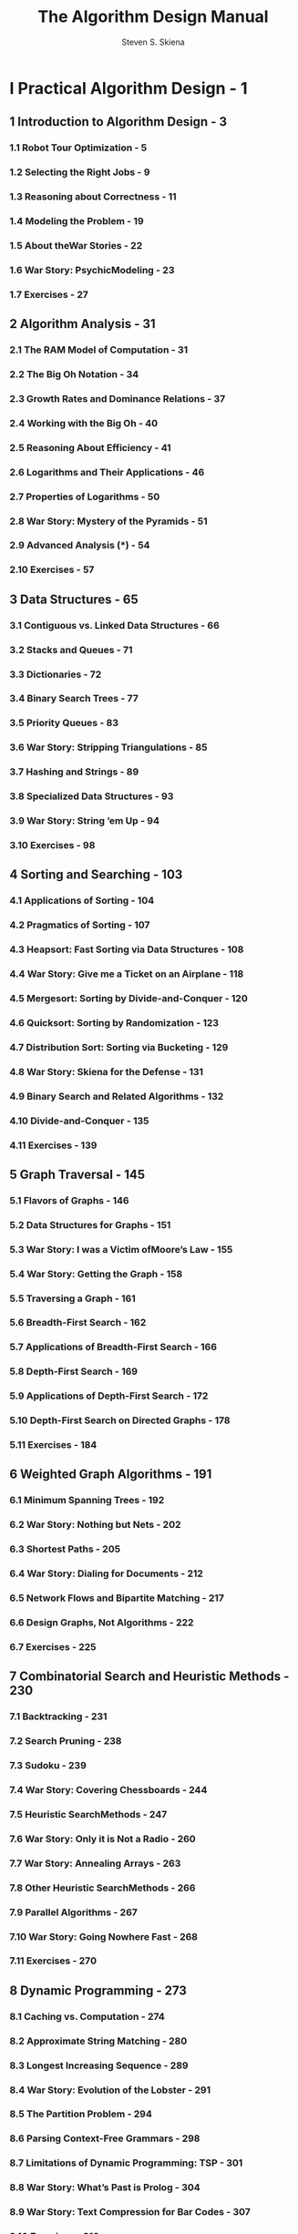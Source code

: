 #+TITLE: The Algorithm Design Manual
#+VERSION: 2nd
#+AUTHOR: Steven S. Skiena
#+STARTUP: entitiespretty

* Table of Contents                                      :TOC_4_org:noexport:
- [[I Practical Algorithm Design - 1][I Practical Algorithm Design - 1]]
  - [[1 Introduction to Algorithm Design - 3][1 Introduction to Algorithm Design - 3]]
    - [[1.1 Robot Tour Optimization - 5][1.1 Robot Tour Optimization - 5]]
    - [[1.2 Selecting the Right Jobs - 9][1.2 Selecting the Right Jobs - 9]]
    - [[1.3 Reasoning about Correctness - 11][1.3 Reasoning about Correctness - 11]]
    - [[1.4 Modeling the Problem - 19][1.4 Modeling the Problem - 19]]
    - [[1.5 About theWar Stories - 22][1.5 About theWar Stories - 22]]
    - [[1.6 War Story: PsychicModeling - 23][1.6 War Story: PsychicModeling - 23]]
    - [[1.7 Exercises - 27][1.7 Exercises - 27]]
  - [[2 Algorithm Analysis - 31][2 Algorithm Analysis - 31]]
    - [[2.1 The RAM Model of Computation - 31][2.1 The RAM Model of Computation - 31]]
    - [[2.2 The Big Oh Notation - 34][2.2 The Big Oh Notation - 34]]
    - [[2.3 Growth Rates and Dominance Relations - 37][2.3 Growth Rates and Dominance Relations - 37]]
    - [[2.4 Working with the Big Oh - 40][2.4 Working with the Big Oh - 40]]
    - [[2.5 Reasoning About Efficiency - 41][2.5 Reasoning About Efficiency - 41]]
    - [[2.6 Logarithms and Their Applications - 46][2.6 Logarithms and Their Applications - 46]]
    - [[2.7 Properties of Logarithms - 50][2.7 Properties of Logarithms - 50]]
    - [[2.8 War Story: Mystery of the Pyramids - 51][2.8 War Story: Mystery of the Pyramids - 51]]
    - [[2.9 Advanced Analysis (*) - 54][2.9 Advanced Analysis (*) - 54]]
    - [[2.10 Exercises - 57][2.10 Exercises - 57]]
  - [[3 Data Structures - 65][3 Data Structures - 65]]
    - [[3.1 Contiguous vs. Linked Data Structures - 66][3.1 Contiguous vs. Linked Data Structures - 66]]
    - [[3.2 Stacks and Queues - 71][3.2 Stacks and Queues - 71]]
    - [[3.3 Dictionaries - 72][3.3 Dictionaries - 72]]
    - [[3.4 Binary Search Trees - 77][3.4 Binary Search Trees - 77]]
    - [[3.5 Priority Queues - 83][3.5 Priority Queues - 83]]
    - [[3.6 War Story: Stripping Triangulations - 85][3.6 War Story: Stripping Triangulations - 85]]
    - [[3.7 Hashing and Strings - 89][3.7 Hashing and Strings - 89]]
    - [[3.8 Specialized Data Structures - 93][3.8 Specialized Data Structures - 93]]
    - [[3.9 War Story: String ’em Up - 94][3.9 War Story: String ’em Up - 94]]
    - [[3.10 Exercises - 98][3.10 Exercises - 98]]
  - [[4 Sorting and Searching - 103][4 Sorting and Searching - 103]]
    - [[4.1 Applications of Sorting - 104][4.1 Applications of Sorting - 104]]
    - [[4.2 Pragmatics of Sorting - 107][4.2 Pragmatics of Sorting - 107]]
    - [[4.3 Heapsort: Fast Sorting via Data Structures - 108][4.3 Heapsort: Fast Sorting via Data Structures - 108]]
    - [[4.4 War Story: Give me a Ticket on an Airplane - 118][4.4 War Story: Give me a Ticket on an Airplane - 118]]
    - [[4.5 Mergesort: Sorting by Divide-and-Conquer - 120][4.5 Mergesort: Sorting by Divide-and-Conquer - 120]]
    - [[4.6 Quicksort: Sorting by Randomization - 123][4.6 Quicksort: Sorting by Randomization - 123]]
    - [[4.7 Distribution Sort: Sorting via Bucketing - 129][4.7 Distribution Sort: Sorting via Bucketing - 129]]
    - [[4.8 War Story: Skiena for the Defense - 131][4.8 War Story: Skiena for the Defense - 131]]
    - [[4.9 Binary Search and Related Algorithms - 132][4.9 Binary Search and Related Algorithms - 132]]
    - [[4.10 Divide-and-Conquer - 135][4.10 Divide-and-Conquer - 135]]
    - [[4.11 Exercises - 139][4.11 Exercises - 139]]
  - [[5 Graph Traversal - 145][5 Graph Traversal - 145]]
    - [[5.1 Flavors of Graphs - 146][5.1 Flavors of Graphs - 146]]
    - [[5.2 Data Structures for Graphs - 151][5.2 Data Structures for Graphs - 151]]
    - [[5.3 War Story: I was a Victim ofMoore’s Law - 155][5.3 War Story: I was a Victim ofMoore’s Law - 155]]
    - [[5.4 War Story: Getting the Graph - 158][5.4 War Story: Getting the Graph - 158]]
    - [[5.5 Traversing a Graph - 161][5.5 Traversing a Graph - 161]]
    - [[5.6 Breadth-First Search - 162][5.6 Breadth-First Search - 162]]
    - [[5.7 Applications of Breadth-First Search - 166][5.7 Applications of Breadth-First Search - 166]]
    - [[5.8 Depth-First Search - 169][5.8 Depth-First Search - 169]]
    - [[5.9 Applications of Depth-First Search - 172][5.9 Applications of Depth-First Search - 172]]
    - [[5.10 Depth-First Search on Directed Graphs - 178][5.10 Depth-First Search on Directed Graphs - 178]]
    - [[5.11 Exercises - 184][5.11 Exercises - 184]]
  - [[6 Weighted Graph Algorithms - 191][6 Weighted Graph Algorithms - 191]]
    - [[6.1 Minimum Spanning Trees - 192][6.1 Minimum Spanning Trees - 192]]
    - [[6.2 War Story: Nothing but Nets - 202][6.2 War Story: Nothing but Nets - 202]]
    - [[6.3 Shortest Paths - 205][6.3 Shortest Paths - 205]]
    - [[6.4 War Story: Dialing for Documents - 212][6.4 War Story: Dialing for Documents - 212]]
    - [[6.5 Network Flows and Bipartite Matching - 217][6.5 Network Flows and Bipartite Matching - 217]]
    - [[6.6 Design Graphs, Not Algorithms - 222][6.6 Design Graphs, Not Algorithms - 222]]
    - [[6.7 Exercises - 225][6.7 Exercises - 225]]
  - [[7 Combinatorial Search and Heuristic Methods - 230][7 Combinatorial Search and Heuristic Methods - 230]]
    - [[7.1 Backtracking - 231][7.1 Backtracking - 231]]
    - [[7.2 Search Pruning - 238][7.2 Search Pruning - 238]]
    - [[7.3 Sudoku - 239][7.3 Sudoku - 239]]
    - [[7.4 War Story: Covering Chessboards - 244][7.4 War Story: Covering Chessboards - 244]]
    - [[7.5 Heuristic SearchMethods - 247][7.5 Heuristic SearchMethods - 247]]
    - [[7.6 War Story: Only it is Not a Radio - 260][7.6 War Story: Only it is Not a Radio - 260]]
    - [[7.7 War Story: Annealing Arrays - 263][7.7 War Story: Annealing Arrays - 263]]
    - [[7.8 Other Heuristic SearchMethods - 266][7.8 Other Heuristic SearchMethods - 266]]
    - [[7.9 Parallel Algorithms - 267][7.9 Parallel Algorithms - 267]]
    - [[7.10 War Story: Going Nowhere Fast - 268][7.10 War Story: Going Nowhere Fast - 268]]
    - [[7.11 Exercises - 270][7.11 Exercises - 270]]
  - [[8 Dynamic Programming - 273][8 Dynamic Programming - 273]]
    - [[8.1 Caching vs. Computation - 274][8.1 Caching vs. Computation - 274]]
    - [[8.2 Approximate String Matching - 280][8.2 Approximate String Matching - 280]]
    - [[8.3 Longest Increasing Sequence - 289][8.3 Longest Increasing Sequence - 289]]
    - [[8.4 War Story: Evolution of the Lobster - 291][8.4 War Story: Evolution of the Lobster - 291]]
    - [[8.5 The Partition Problem - 294][8.5 The Partition Problem - 294]]
    - [[8.6 Parsing Context-Free Grammars - 298][8.6 Parsing Context-Free Grammars - 298]]
    - [[8.7 Limitations of Dynamic Programming: TSP - 301][8.7 Limitations of Dynamic Programming: TSP - 301]]
    - [[8.8 War Story: What’s Past is Prolog - 304][8.8 War Story: What’s Past is Prolog - 304]]
    - [[8.9 War Story: Text Compression for Bar Codes - 307][8.9 War Story: Text Compression for Bar Codes - 307]]
    - [[8.10 Exercises - 310][8.10 Exercises - 310]]
  - [[9 Intractable Problems and Approximation Algorithms - 316][9 Intractable Problems and Approximation Algorithms - 316]]
    - [[9.1 Problems and Reductions - 317][9.1 Problems and Reductions - 317]]
    - [[9.2 Reductions for Algorithms - 319][9.2 Reductions for Algorithms - 319]]
    - [[9.3 Elementary Hardness Reductions - 323][9.3 Elementary Hardness Reductions - 323]]
    - [[9.4 Satisfiability - 328][9.4 Satisfiability - 328]]
    - [[9.5 Creative Reductions - 330][9.5 Creative Reductions - 330]]
    - [[9.6 The Art of Proving Hardness - 334][9.6 The Art of Proving Hardness - 334]]
    - [[9.7 War Story: Hard Against the Clock - 337][9.7 War Story: Hard Against the Clock - 337]]
    - [[9.8 War Story: And Then I Failed - 339][9.8 War Story: And Then I Failed - 339]]
    - [[9.9 P vs. NP - 341][9.9 P vs. NP - 341]]
    - [[9.10 Dealing with NP-complete Problems - 344][9.10 Dealing with NP-complete Problems - 344]]
    - [[9.11 Exercises - 350][9.11 Exercises - 350]]
  - [[10 How to Design Algorithms - 356][10 How to Design Algorithms - 356]]
- [[II The Hitchhiker’s Guide to Algorithms - 361][II The Hitchhiker’s Guide to Algorithms - 361]]
  - [[11 A Catalog of Algorithmic Problems - 363][11 A Catalog of Algorithmic Problems - 363]]
  - [[12 Data Structures - 366][12 Data Structures - 366]]
    - [[12.1 Dictionaries - 367][12.1 Dictionaries - 367]]
    - [[12.2 Priority Queues - 373][12.2 Priority Queues - 373]]
    - [[12.3 Suffix Trees and Arrays - 377][12.3 Suffix Trees and Arrays - 377]]
    - [[12.4 Graph Data Structures - 381][12.4 Graph Data Structures - 381]]
    - [[12.5 Set Data Structures - 385][12.5 Set Data Structures - 385]]
    - [[12.6 Kd-Trees - 389][12.6 Kd-Trees - 389]]
  - [[13 Numerical Problems - 393][13 Numerical Problems - 393]]
    - [[13.1 Solving Linear Equations - 395][13.1 Solving Linear Equations - 395]]
    - [[13.2 Bandwidth Reduction - 398][13.2 Bandwidth Reduction - 398]]
    - [[13.3 Matrix Multiplication - 401][13.3 Matrix Multiplication - 401]]
    - [[13.4 Determinants and Permanents - 404][13.4 Determinants and Permanents - 404]]
    - [[13.5 Constrained and Unconstrained Optimization - 407][13.5 Constrained and Unconstrained Optimization - 407]]
    - [[13.6 Linear Programming - 411][13.6 Linear Programming - 411]]
    - [[13.7 Random Number Generation - 415][13.7 Random Number Generation - 415]]
    - [[13.8 Factoring and Primality Testing - 420][13.8 Factoring and Primality Testing - 420]]
    - [[13.9 Arbitrary-Precision Arithmetic - 423][13.9 Arbitrary-Precision Arithmetic - 423]]
    - [[13.10 Knapsack Problem - 427][13.10 Knapsack Problem - 427]]
    - [[13.11 Discrete Fourier Transform - 431][13.11 Discrete Fourier Transform - 431]]
  - [[14 Combinatorial Problems - 434][14 Combinatorial Problems - 434]]
    - [[14.1 Sorting - 436][14.1 Sorting - 436]]
    - [[14.2 Searching - 441][14.2 Searching - 441]]
    - [[14.3 Median and Selection - 445][14.3 Median and Selection - 445]]
    - [[14.4 Generating Permutations - 448][14.4 Generating Permutations - 448]]
    - [[14.5 Generating Subsets - 452][14.5 Generating Subsets - 452]]
    - [[14.6 Generating Partitions - 456][14.6 Generating Partitions - 456]]
    - [[14.7 Generating Graphs - 460][14.7 Generating Graphs - 460]]
    - [[14.8 Calendrical Calculations - 465][14.8 Calendrical Calculations - 465]]
    - [[14.9 Job Scheduling - 468][14.9 Job Scheduling - 468]]
    - [[14.10 Satisfiability - 472][14.10 Satisfiability - 472]]
  - [[15 Graph Problems: Polynomial-Time - 475][15 Graph Problems: Polynomial-Time - 475]]
    - [[15.1 Connected Components - 477][15.1 Connected Components - 477]]
    - [[15.2 Topological Sorting - 481][15.2 Topological Sorting - 481]]
    - [[15.3 Minimum Spanning Tree - 484][15.3 Minimum Spanning Tree - 484]]
    - [[15.4 Shortest Path - 489][15.4 Shortest Path - 489]]
    - [[15.5 Transitive Closure and Reduction - 495][15.5 Transitive Closure and Reduction - 495]]
    - [[15.6 Matching - 498][15.6 Matching - 498]]
    - [[15.7 Eulerian Cycle/Chinese Postman - 502][15.7 Eulerian Cycle/Chinese Postman - 502]]
    - [[15.8 Edge and Vertex Connectivity - 505][15.8 Edge and Vertex Connectivity - 505]]
    - [[15.9 Network Flow - 509][15.9 Network Flow - 509]]
    - [[15.10 Drawing Graphs Nicely - 513][15.10 Drawing Graphs Nicely - 513]]
    - [[15.11 Drawing Trees - 517][15.11 Drawing Trees - 517]]
    - [[15.12 Planarity Detection and Embedding - 520][15.12 Planarity Detection and Embedding - 520]]
  - [[16 Graph Problems: Hard Problems - 523][16 Graph Problems: Hard Problems - 523]]
    - [[16.1 Clique - 525][16.1 Clique - 525]]
    - [[16.2 Independent Set - 528][16.2 Independent Set - 528]]
    - [[16.3 Vertex Cover - 530][16.3 Vertex Cover - 530]]
    - [[16.4 Traveling Salesman Problem - 533][16.4 Traveling Salesman Problem - 533]]
    - [[16.5 Hamiltonian Cycle - 538][16.5 Hamiltonian Cycle - 538]]
    - [[16.6 Graph Partition - 541][16.6 Graph Partition - 541]]
    - [[16.7 Vertex Coloring - 544][16.7 Vertex Coloring - 544]]
    - [[16.8 Edge Coloring - 548][16.8 Edge Coloring - 548]]
    - [[16.9 Graph Isomorphism - 550][16.9 Graph Isomorphism - 550]]
    - [[16.10 Steiner Tree - 555][16.10 Steiner Tree - 555]]
    - [[16.11 Feedback Edge/Vertex Set - 559][16.11 Feedback Edge/Vertex Set - 559]]
  - [[17 Computational Geometry - 562][17 Computational Geometry - 562]]
    - [[17.1 Robust Geometric Primitives - 564][17.1 Robust Geometric Primitives - 564]]
    - [[17.2 Convex Hull - 568][17.2 Convex Hull - 568]]
    - [[17.3 Triangulation - 572][17.3 Triangulation - 572]]
    - [[17.4 Voronoi Diagrams - 576][17.4 Voronoi Diagrams - 576]]
    - [[17.5 Nearest Neighbor Search - 580][17.5 Nearest Neighbor Search - 580]]
    - [[17.6 Range Search - 584][17.6 Range Search - 584]]
    - [[17.7 Point Location - 587][17.7 Point Location - 587]]
    - [[17.8 Intersection Detection - 591][17.8 Intersection Detection - 591]]
    - [[17.9 Bin Packing - 595][17.9 Bin Packing - 595]]
    - [[17.10 Medial-Axis Transform - 598][17.10 Medial-Axis Transform - 598]]
    - [[17.11 Polygon Partitioning - 601][17.11 Polygon Partitioning - 601]]
    - [[17.12 Simplifying Polygons - 604][17.12 Simplifying Polygons - 604]]
    - [[17.13 Shape Similarity - 607][17.13 Shape Similarity - 607]]
    - [[17.14 Motion Planning - 610][17.14 Motion Planning - 610]]
    - [[17.15 Maintaining Line Arrangements - 614][17.15 Maintaining Line Arrangements - 614]]
    - [[17.16 Minkowski Sum - 617][17.16 Minkowski Sum - 617]]
  - [[18 Set and String Problems - 620][18 Set and String Problems - 620]]
    - [[18.1 Set Cover - 621][18.1 Set Cover - 621]]
    - [[18.2 Set Packing - 625][18.2 Set Packing - 625]]
    - [[18.3 String Matching - 628][18.3 String Matching - 628]]
    - [[18.4 Approximate String Matching - 631][18.4 Approximate String Matching - 631]]
    - [[18.5 Text Compression - 637][18.5 Text Compression - 637]]
    - [[18.6 Cryptography - 641][18.6 Cryptography - 641]]
    - [[18.7 Finite State Machine Minimization - 646][18.7 Finite State Machine Minimization - 646]]
    - [[18.8 Longest Common Substring/Subsequence - 650][18.8 Longest Common Substring/Subsequence - 650]]
    - [[18.9 Shortest Common Superstring - 654][18.9 Shortest Common Superstring - 654]]
  - [[19 Algorithmic Resources - 657][19 Algorithmic Resources - 657]]
    - [[19.1 Software Systems - 657][19.1 Software Systems - 657]]
    - [[19.2 Data Sources - 663][19.2 Data Sources - 663]]
    - [[19.3 Online Bibliographic Resources - 663][19.3 Online Bibliographic Resources - 663]]
    - [[19.4 Professional Consulting Services - 664][19.4 Professional Consulting Services - 664]]
- [[Bibliography - 665][Bibliography - 665]]
- [[Index - 709][Index - 709]]

* I Practical Algorithm Design - 1
** 1 Introduction to Algorithm Design - 3
*** 1.1 Robot Tour Optimization - 5
*** 1.2 Selecting the Right Jobs - 9
*** 1.3 Reasoning about Correctness - 11
*** 1.4 Modeling the Problem - 19
*** 1.5 About theWar Stories - 22
*** 1.6 War Story: PsychicModeling - 23
*** 1.7 Exercises - 27

** 2 Algorithm Analysis - 31
*** 2.1 The RAM Model of Computation - 31
*** 2.2 The Big Oh Notation - 34
*** 2.3 Growth Rates and Dominance Relations - 37
*** 2.4 Working with the Big Oh - 40
*** 2.5 Reasoning About Efficiency - 41
*** 2.6 Logarithms and Their Applications - 46
*** 2.7 Properties of Logarithms - 50
*** 2.8 War Story: Mystery of the Pyramids - 51
*** 2.9 Advanced Analysis (*) - 54
*** 2.10 Exercises - 57

** 3 Data Structures - 65
*** 3.1 Contiguous vs. Linked Data Structures - 66
*** 3.2 Stacks and Queues - 71
*** 3.3 Dictionaries - 72
*** 3.4 Binary Search Trees - 77
*** 3.5 Priority Queues - 83
*** 3.6 War Story: Stripping Triangulations - 85
*** 3.7 Hashing and Strings - 89
*** 3.8 Specialized Data Structures - 93
*** 3.9 War Story: String ’em Up - 94
*** 3.10 Exercises - 98

** 4 Sorting and Searching - 103
*** 4.1 Applications of Sorting - 104
*** 4.2 Pragmatics of Sorting - 107
*** 4.3 Heapsort: Fast Sorting via Data Structures - 108
*** 4.4 War Story: Give me a Ticket on an Airplane - 118
*** 4.5 Mergesort: Sorting by Divide-and-Conquer - 120
*** 4.6 Quicksort: Sorting by Randomization - 123
*** 4.7 Distribution Sort: Sorting via Bucketing - 129
*** 4.8 War Story: Skiena for the Defense - 131
*** 4.9 Binary Search and Related Algorithms - 132
*** 4.10 Divide-and-Conquer - 135
*** 4.11 Exercises - 139

** 5 Graph Traversal - 145
*** 5.1 Flavors of Graphs - 146
*** 5.2 Data Structures for Graphs - 151
*** 5.3 War Story: I was a Victim ofMoore’s Law - 155
*** 5.4 War Story: Getting the Graph - 158
*** 5.5 Traversing a Graph - 161
*** 5.6 Breadth-First Search - 162
*** 5.7 Applications of Breadth-First Search - 166
*** 5.8 Depth-First Search - 169
*** 5.9 Applications of Depth-First Search - 172
*** 5.10 Depth-First Search on Directed Graphs - 178
*** 5.11 Exercises - 184

** 6 Weighted Graph Algorithms - 191
*** 6.1 Minimum Spanning Trees - 192
*** 6.2 War Story: Nothing but Nets - 202
*** 6.3 Shortest Paths - 205
*** 6.4 War Story: Dialing for Documents - 212
*** 6.5 Network Flows and Bipartite Matching - 217
*** 6.6 Design Graphs, Not Algorithms - 222
*** 6.7 Exercises - 225

** 7 Combinatorial Search and Heuristic Methods - 230
*** 7.1 Backtracking - 231
*** 7.2 Search Pruning - 238
*** 7.3 Sudoku - 239
*** 7.4 War Story: Covering Chessboards - 244
*** 7.5 Heuristic SearchMethods - 247
*** 7.6 War Story: Only it is Not a Radio - 260
*** 7.7 War Story: Annealing Arrays - 263
*** 7.8 Other Heuristic SearchMethods - 266
*** 7.9 Parallel Algorithms - 267
*** 7.10 War Story: Going Nowhere Fast - 268
*** 7.11 Exercises - 270

** 8 Dynamic Programming - 273
*** 8.1 Caching vs. Computation - 274
*** 8.2 Approximate String Matching - 280
*** 8.3 Longest Increasing Sequence - 289
*** 8.4 War Story: Evolution of the Lobster - 291
*** 8.5 The Partition Problem - 294
*** 8.6 Parsing Context-Free Grammars - 298
*** 8.7 Limitations of Dynamic Programming: TSP - 301
*** 8.8 War Story: What’s Past is Prolog - 304
*** 8.9 War Story: Text Compression for Bar Codes - 307
*** 8.10 Exercises - 310

** 9 Intractable Problems and Approximation Algorithms - 316
*** 9.1 Problems and Reductions - 317
*** 9.2 Reductions for Algorithms - 319
*** 9.3 Elementary Hardness Reductions - 323
*** 9.4 Satisfiability - 328
*** 9.5 Creative Reductions - 330
*** 9.6 The Art of Proving Hardness - 334
*** 9.7 War Story: Hard Against the Clock - 337
*** 9.8 War Story: And Then I Failed - 339
*** 9.9 P vs. NP - 341
*** 9.10 Dealing with NP-complete Problems - 344
*** 9.11 Exercises - 350

** 10 How to Design Algorithms - 356

* II The Hitchhiker’s Guide to Algorithms - 361
** 11 A Catalog of Algorithmic Problems - 363
** 12 Data Structures - 366
*** 12.1 Dictionaries - 367
*** 12.2 Priority Queues - 373
*** 12.3 Suffix Trees and Arrays - 377
*** 12.4 Graph Data Structures - 381
*** 12.5 Set Data Structures - 385
*** 12.6 Kd-Trees - 389

** 13 Numerical Problems - 393
*** 13.1 Solving Linear Equations - 395
*** 13.2 Bandwidth Reduction - 398
*** 13.3 Matrix Multiplication - 401
*** 13.4 Determinants and Permanents - 404
*** 13.5 Constrained and Unconstrained Optimization - 407
*** 13.6 Linear Programming - 411
*** 13.7 Random Number Generation - 415
*** 13.8 Factoring and Primality Testing - 420
*** 13.9 Arbitrary-Precision Arithmetic - 423
*** 13.10 Knapsack Problem - 427
*** 13.11 Discrete Fourier Transform - 431

** 14 Combinatorial Problems - 434
*** 14.1 Sorting - 436
*** 14.2 Searching - 441
*** 14.3 Median and Selection - 445
*** 14.4 Generating Permutations - 448
*** 14.5 Generating Subsets - 452
*** 14.6 Generating Partitions - 456
*** 14.7 Generating Graphs - 460
*** 14.8 Calendrical Calculations - 465
*** 14.9 Job Scheduling - 468
*** 14.10 Satisfiability - 472

** 15 Graph Problems: Polynomial-Time - 475
*** 15.1 Connected Components - 477
*** 15.2 Topological Sorting - 481
*** 15.3 Minimum Spanning Tree - 484
*** 15.4 Shortest Path - 489
*** 15.5 Transitive Closure and Reduction - 495
*** 15.6 Matching - 498
*** 15.7 Eulerian Cycle/Chinese Postman - 502
*** 15.8 Edge and Vertex Connectivity - 505
*** 15.9 Network Flow - 509
*** 15.10 Drawing Graphs Nicely - 513
*** 15.11 Drawing Trees - 517
*** 15.12 Planarity Detection and Embedding - 520

** 16 Graph Problems: Hard Problems - 523
*** 16.1 Clique - 525
*** 16.2 Independent Set - 528
*** 16.3 Vertex Cover - 530
*** 16.4 Traveling Salesman Problem - 533
*** 16.5 Hamiltonian Cycle - 538
*** 16.6 Graph Partition - 541
*** 16.7 Vertex Coloring - 544
*** 16.8 Edge Coloring - 548
*** 16.9 Graph Isomorphism - 550
*** 16.10 Steiner Tree - 555
*** 16.11 Feedback Edge/Vertex Set - 559

** 17 Computational Geometry - 562
*** 17.1 Robust Geometric Primitives - 564
*** 17.2 Convex Hull - 568
*** 17.3 Triangulation - 572
*** 17.4 Voronoi Diagrams - 576
*** 17.5 Nearest Neighbor Search - 580
*** 17.6 Range Search - 584
*** 17.7 Point Location - 587
*** 17.8 Intersection Detection - 591
*** 17.9 Bin Packing - 595
*** 17.10 Medial-Axis Transform - 598
*** 17.11 Polygon Partitioning - 601
*** 17.12 Simplifying Polygons - 604
*** 17.13 Shape Similarity - 607
*** 17.14 Motion Planning - 610
*** 17.15 Maintaining Line Arrangements - 614
*** 17.16 Minkowski Sum - 617

** 18 Set and String Problems - 620
*** 18.1 Set Cover - 621
*** 18.2 Set Packing - 625
*** 18.3 String Matching - 628
*** 18.4 Approximate String Matching - 631
*** 18.5 Text Compression - 637
*** 18.6 Cryptography - 641
*** 18.7 Finite State Machine Minimization - 646
*** 18.8 Longest Common Substring/Subsequence - 650
*** 18.9 Shortest Common Superstring - 654

** 19 Algorithmic Resources - 657
*** 19.1 Software Systems - 657
*** 19.2 Data Sources - 663
*** 19.3 Online Bibliographic Resources - 663
*** 19.4 Professional Consulting Services - 664

* Bibliography - 665
* Index - 709
